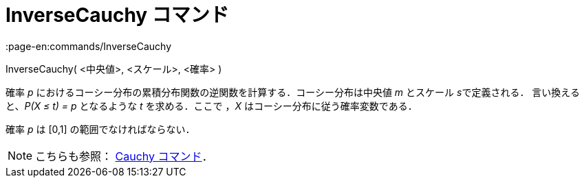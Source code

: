 = InverseCauchy コマンド
:page-en:commands/InverseCauchy
ifdef::env-github[:imagesdir: /ja/modules/ROOT/assets/images]

InverseCauchy( <中央値>, <スケール>, <確率> )

確率 _p_ におけるコーシー分布の累積分布関数の逆関数を計算する．コーシー分布は中央値 _m_ とスケール __s__で定義される．
言い換えると、_P(X ≤ t) = p_ となるような _t_ を求める．ここで ，_X_ はコーシー分布に従う確率変数である．

確率 _p_ は [0,1] の範囲でなければならない．

[NOTE]
====

こちらも参照： xref:/commands/Cauchy.adoc[Cauchy コマンド]．

====

